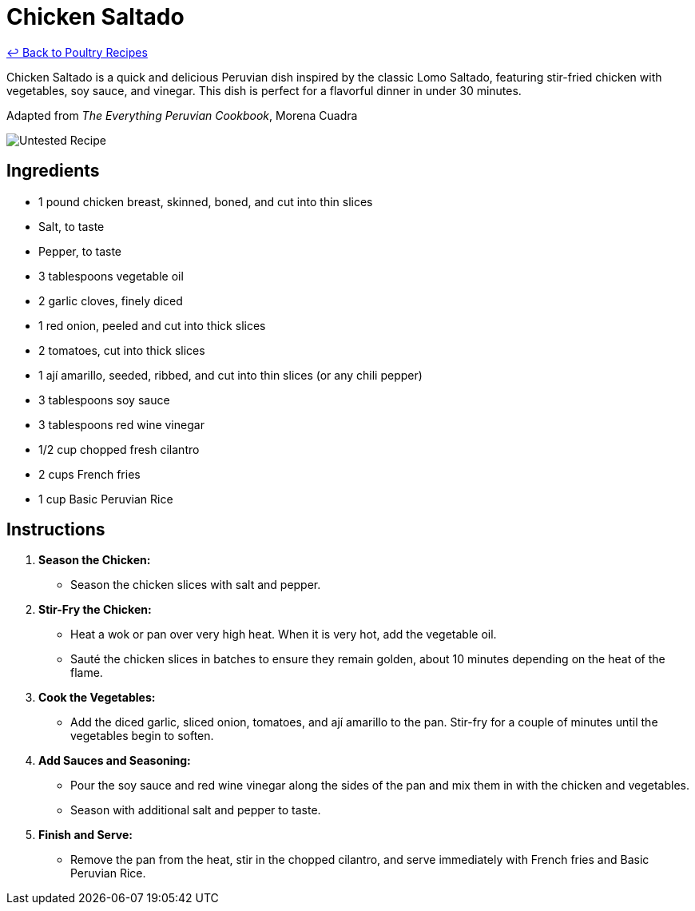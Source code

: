 = Chicken Saltado

link:./README.md[&larrhk; Back to Poultry Recipes]

Chicken Saltado is a quick and delicious Peruvian dish inspired by the classic Lomo Saltado, featuring stir-fried chicken with vegetables, soy sauce, and vinegar. This dish is perfect for a flavorful dinner in under 30 minutes.

Adapted from _The Everything Peruvian Cookbook_, Morena Cuadra

image::https://badgen.net/badge/untested/recipe/AA4A44[Untested Recipe]

== Ingredients
* 1 pound chicken breast, skinned, boned, and cut into thin slices
* Salt, to taste
* Pepper, to taste
* 3 tablespoons vegetable oil
* 2 garlic cloves, finely diced
* 1 red onion, peeled and cut into thick slices
* 2 tomatoes, cut into thick slices
* 1 ají amarillo, seeded, ribbed, and cut into thin slices (or any chili pepper)
* 3 tablespoons soy sauce
* 3 tablespoons red wine vinegar
* 1/2 cup chopped fresh cilantro
* 2 cups French fries
* 1 cup Basic Peruvian Rice

== Instructions

1. **Season the Chicken:**
   * Season the chicken slices with salt and pepper.

2. **Stir-Fry the Chicken:**
   * Heat a wok or pan over very high heat. When it is very hot, add the vegetable oil.
   * Sauté the chicken slices in batches to ensure they remain golden, about 10 minutes depending on the heat of the flame.

3. **Cook the Vegetables:**
   * Add the diced garlic, sliced onion, tomatoes, and ají amarillo to the pan. Stir-fry for a couple of minutes until the vegetables begin to soften.

4. **Add Sauces and Seasoning:**
   * Pour the soy sauce and red wine vinegar along the sides of the pan and mix them in with the chicken and vegetables.
   * Season with additional salt and pepper to taste.

5. **Finish and Serve:**
   * Remove the pan from the heat, stir in the chopped cilantro, and serve immediately with French fries and Basic Peruvian Rice.

